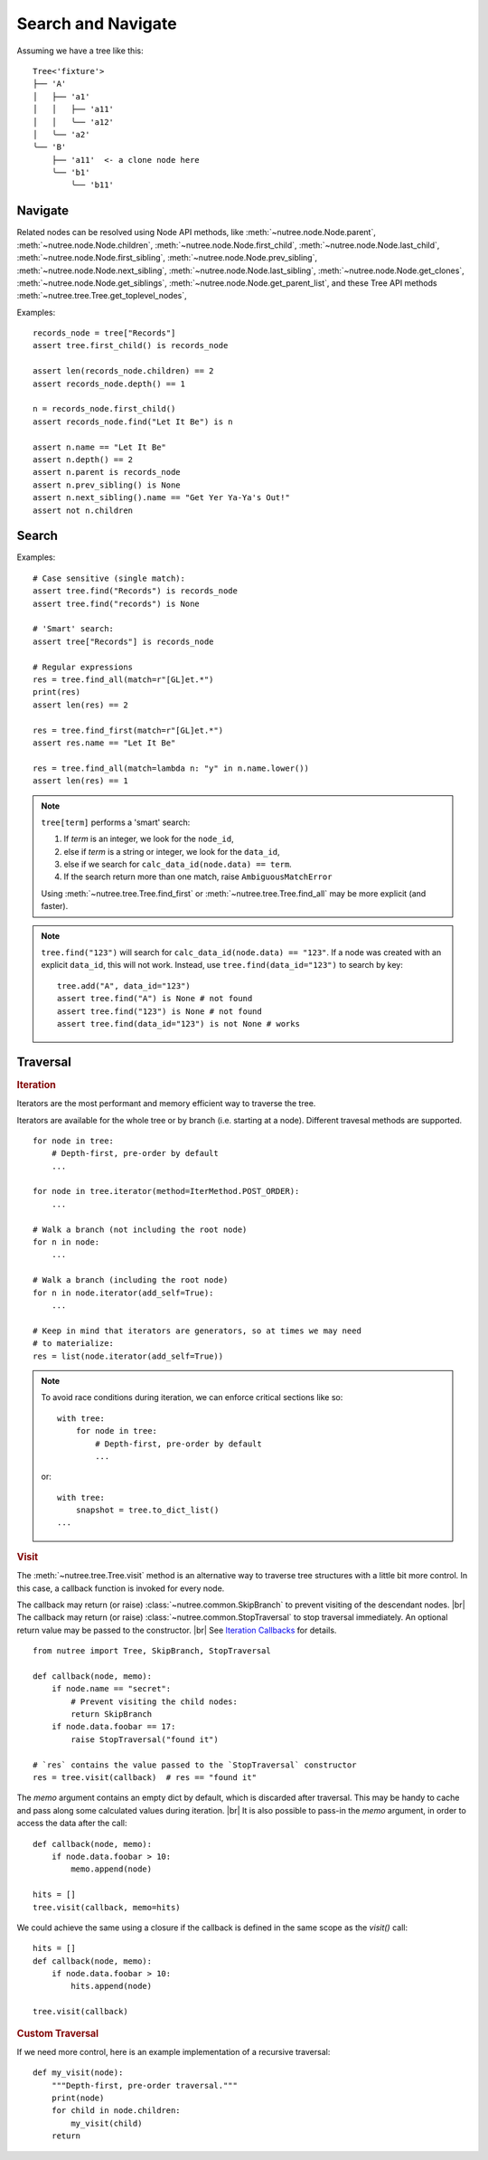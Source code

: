 -------------------
Search and Navigate
-------------------

.. py:currentmodule:: nutree

.. _navigate:

Assuming we have a tree like this::

    Tree<'fixture'>
    ├── 'A'
    │   ├── 'a1'
    │   │   ├── 'a11'
    │   │   ╰── 'a12'
    │   ╰── 'a2'
    ╰── 'B'
        ├── 'a11'  <- a clone node here
        ╰── 'b1'
            ╰── 'b11'

Navigate
--------

Related nodes can be resolved using Node API methods, like
:meth:`~nutree.node.Node.parent`,
:meth:`~nutree.node.Node.children`,
:meth:`~nutree.node.Node.first_child`,
:meth:`~nutree.node.Node.last_child`,
:meth:`~nutree.node.Node.first_sibling`,
:meth:`~nutree.node.Node.prev_sibling`,
:meth:`~nutree.node.Node.next_sibling`,
:meth:`~nutree.node.Node.last_sibling`,
:meth:`~nutree.node.Node.get_clones`,
:meth:`~nutree.node.Node.get_siblings`,
:meth:`~nutree.node.Node.get_parent_list`,
and these Tree API methods
:meth:`~nutree.tree.Tree.get_toplevel_nodes`,

Examples::

    records_node = tree["Records"]
    assert tree.first_child() is records_node

    assert len(records_node.children) == 2
    assert records_node.depth() == 1

    n = records_node.first_child()
    assert records_node.find("Let It Be") is n

    assert n.name == "Let It Be"
    assert n.depth() == 2
    assert n.parent is records_node
    assert n.prev_sibling() is None
    assert n.next_sibling().name == "Get Yer Ya-Ya's Out!"
    assert not n.children


.. _searching:

Search
------

Examples::

    # Case sensitive (single match):
    assert tree.find("Records") is records_node
    assert tree.find("records") is None

    # 'Smart' search:
    assert tree["Records"] is records_node

    # Regular expressions
    res = tree.find_all(match=r"[GL]et.*")
    print(res)
    assert len(res) == 2

    res = tree.find_first(match=r"[GL]et.*")
    assert res.name == "Let It Be"

    res = tree.find_all(match=lambda n: "y" in n.name.lower())
    assert len(res) == 1


.. note::
  ``tree[term]`` performs a 'smart' search:

  1. If `term` is an integer, we look for the ``node_id``,
  2. else if `term` is a string or integer, we look for the ``data_id``,
  3. else if we search for ``calc_data_id(node.data) == term``.
  4. If the search return more than one match, raise ``AmbiguousMatchError``
  
  Using :meth:`~nutree.tree.Tree.find_first` or :meth:`~nutree.tree.Tree.find_all`
  may be more explicit (and faster).
    
.. note::
  ``tree.find("123")`` will search for ``calc_data_id(node.data) == "123"``.
  If a node was created with an explicit ``data_id``, this will not work.
  Instead, use ``tree.find(data_id="123")`` to search by key::
  
    tree.add("A", data_id="123")
    assert tree.find("A") is None # not found
    assert tree.find("123") is None # not found
    assert tree.find(data_id="123") is not None # works
    

.. _traversal:

Traversal
---------

.. rubric:: Iteration

Iterators are the most performant and memory efficient way to traverse the tree.

Iterators are available for the whole tree or by branch (i.e. starting at a node). 
Different travesal methods are supported. ::

    for node in tree:
        # Depth-first, pre-order by default
        ...

    for node in tree.iterator(method=IterMethod.POST_ORDER):
        ...

    # Walk a branch (not including the root node)
    for n in node:
        ...

    # Walk a branch (including the root node)
    for n in node.iterator(add_self=True):
        ...

    # Keep in mind that iterators are generators, so at times we may need 
    # to materialize:
    res = list(node.iterator(add_self=True))

.. note::

    To avoid race conditions during iteration, we can enforce critical sections 
    like so::

        with tree:
            for node in tree:
                # Depth-first, pre-order by default
                ...
    
    or::

        with tree:
            snapshot = tree.to_dict_list()
        ...


.. rubric:: Visit

The :meth:`~nutree.tree.Tree.visit` method is an alternative way to traverse tree 
structures with a little bit more control. 
In this case, a callback function is invoked for every node.

The callback may return (or raise) :class:`~nutree.common.SkipBranch` to 
prevent visiting of the descendant nodes. |br|
The callback may return (or raise) :class:`~nutree.common.StopTraversal` to 
stop traversal immediately. An optional return value may be passed to the 
constructor. |br|
See `Iteration Callbacks <ug_advanced>`_ for details.

::

    from nutree import Tree, SkipBranch, StopTraversal

    def callback(node, memo):
        if node.name == "secret":
            # Prevent visiting the child nodes:
            return SkipBranch
        if node.data.foobar == 17:
            raise StopTraversal("found it")

    # `res` contains the value passed to the `StopTraversal` constructor
    res = tree.visit(callback)  # res == "found it"

The `memo` argument contains an empty dict by default, which is discarded after
traversal. This may be handy to cache and pass along some calculated values 
during iteration. |br|
It is also possible to pass-in the `memo` argument, in order to access the data
after the call::

    def callback(node, memo):
        if node.data.foobar > 10:
            memo.append(node)

    hits = []
    tree.visit(callback, memo=hits)

We could achieve the same using a closure if the callback is defined in the 
same scope as the `visit()` call::

    hits = []
    def callback(node, memo):
        if node.data.foobar > 10:
            hits.append(node)

    tree.visit(callback)

.. rubric:: Custom Traversal

If we need more control, here is an example implementation of a recursive 
traversal::

    def my_visit(node):
        """Depth-first, pre-order traversal."""
        print(node)
        for child in node.children:
            my_visit(child)
        return
